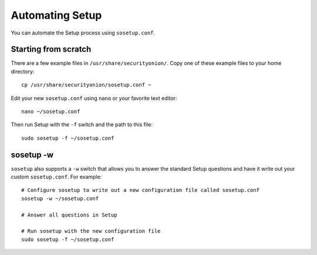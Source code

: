 Automating Setup
================

You can automate the Setup process using ``sosetup.conf``.

Starting from scratch
---------------------

There are a few example files in ``/usr/share/securityonion/``.  Copy one of these example files to your home directory:

::

    cp /usr/share/securityonion/sosetup.conf ~

Edit your new ``sosetup.conf`` using ``nano`` or your favorite text editor:

::

    nano ~/sosetup.conf

Then run Setup with the ``-f`` switch and the path to this file:

::

    sudo sosetup -f ~/sosetup.conf

sosetup -w
----------

``sosetup`` also supports a ``-w`` switch that allows you to answer the standard Setup questions and have it write out your custom ``sosetup.conf``.  For example:

::

    # Configure sosetup to write out a new configuration file called sosetup.conf
    sosetup -w ~/sosetup.conf

    # Answer all questions in Setup

    # Run sosetup with the new configuration file
    sudo sosetup -f ~/sosetup.conf
